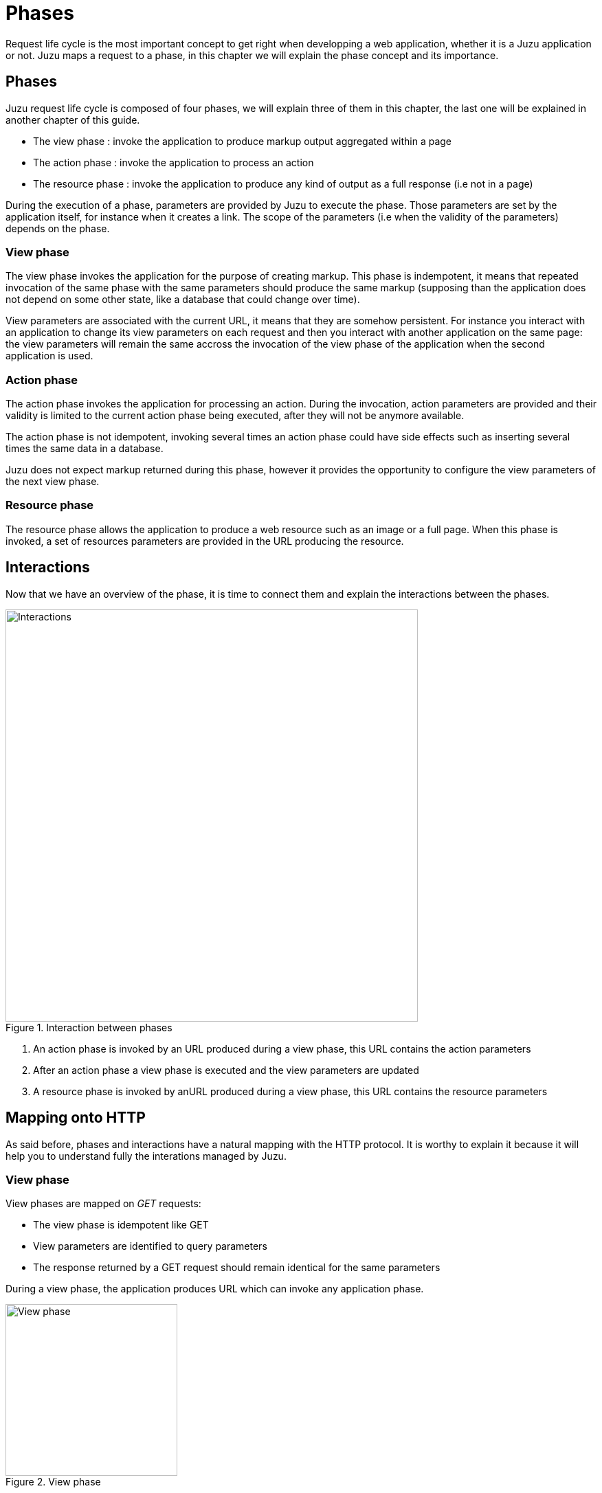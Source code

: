 [[phases]]
= Phases

Request life cycle is the most important concept to get right when developping a web application,
whether it is a Juzu application or not. Juzu maps a request to a phase, in this chapter we will explain
the phase concept and its importance.

== Phases

Juzu request life cycle is composed of four phases, we will explain three of them in this chapter, the last one
will be explained in another chapter of this guide.

* The view phase : invoke the application to produce markup output aggregated within a page
* The action phase : invoke the application to process an action
* The resource phase : invoke the application to produce any kind of output as a full response (i.e not in a page)

During the execution of a phase, parameters are provided by Juzu to execute the phase. Those parameters are set
by the application itself, for instance when it creates a link. The scope of the parameters (i.e when the validity
of the parameters) depends on the phase.

=== View phase

The view phase invokes the application for the purpose of creating markup. This phase is indempotent, it means that
repeated invocation of the same phase with the same parameters should produce the same markup (supposing than the
application does not depend on some other state, like a database that could change over time).

View parameters are associated with the current URL, it means that they are somehow persistent. For instance
you interact with an application to change its view parameters on each request and then you interact with another
application on the same page: the view parameters will remain the same accross the invocation of the view phase of the
application when the second application is used.

=== Action phase

The action phase invokes the application for processing an action. During the invocation, action parameters are provided
and their validity is limited to the current action phase being executed, after they will not be anymore available.

The action phase is not idempotent, invoking several times an action phase could have side effects such as inserting
several times the same data in a database.

Juzu does not expect markup returned during this phase, however it provides the opportunity to configure the view
parameters of the next view phase.

=== Resource phase

The resource phase allows the application to produce a web resource such as an image or a full page. When this phase
is invoked, a set of resources parameters are provided in the URL producing the resource.

== Interactions

Now that we have an overview of the phase, it is time to connect them and explain the interactions between the phases.

.Interaction between phases
image::images/request/phases.png[Interactions,600,align="center"]

. An action phase is invoked by an URL produced during a view phase, this URL contains the action parameters
. After an action phase a view phase is executed and the view parameters are updated
. A resource phase is invoked by anURL produced during a view phase, this URL contains the resource parameters

== Mapping onto HTTP

As said before, phases and interactions have a natural mapping with the HTTP protocol. It is worthy to explain it because it will
 help you to understand fully the interations managed by Juzu.

=== View phase

View phases are mapped on _GET_ requests:

* The view phase is idempotent like GET
* View parameters are identified to query parameters
* The response returned by a GET request should remain identical for the same parameters

During a view phase, the application produces URL which can invoke any application phase.

.View phase
image::images/request/interaction1.png[View phase,250,align="center"]

In this example the view phase produce markup parameterized by the +color+ parameter having the _red_ value.

=== Action phase

Action phase are created from view phase by processing a link that was found in the markup response. The action phase
is mapped on _POST_ requests:

* Both action phases and POST request are not idempotent
* Action parameters are identified to form parameters
* Action phase and POST requests should not be invoked more than one time

.Action phase
image::images/request/interaction2.png[Action phase,250,align="center"]

Now let's update our example and suppose that the application returns markup with a form that invokes
an action phase. When the user submits the form it triggers the action phase, which in returns updates the +color+ view
parameter of the next view phase to the value _blue_.

.View phase after action phase
image::images/request/interaction3.png[View phase after action phase,250,align="center"]

The HTTP redirection will update the browser to show the next view phase with the expected view parameters.

[[redirect_after_post]]
During the action phase, the application configures the parameters of the next view phase. When the invocation of the phase
is over, the server redirects the browser (with an HTTP temporary redirection) to the next view phase URL. This URL
 contains the view parameters. This mechanism is well known as http://fr.wikipedia.org/wiki/Post-Redirect-Get[_Redirect After Post_]
 pattern and is often used to ensure that a POST request is not triggered several times when the refresh button of the
 browser is used.

=== Resource phase

Resource phases are trivially mapped on any HTTP request pretty much like a view phase. The main difference is that
the resource phase is responsible for managing the entire response instead of just a fragment of the response.
Resource phases can handle any HTTP method.

